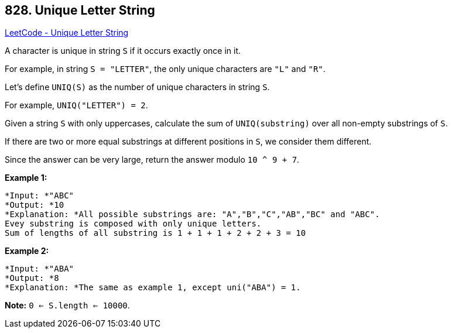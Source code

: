 == 828. Unique Letter String

https://leetcode.com/problems/unique-letter-string/[LeetCode - Unique Letter String]

A character is unique in string `S` if it occurs exactly once in it.

For example, in string `S = "LETTER"`, the only unique characters are `"L"` and `"R"`.

Let's define `UNIQ(S)` as the number of unique characters in string `S`.

For example, `UNIQ("LETTER") =  2`.

Given a string `S` with only uppercases, calculate the sum of `UNIQ(substring)` over all non-empty substrings of `S`.

If there are two or more equal substrings at different positions in `S`, we consider them different.

Since the answer can be very large, return the answer modulo `10 ^ 9 + 7`.

 

*Example 1:*

[subs="verbatim,quotes"]
----
*Input: *"ABC"
*Output: *10
*Explanation: *All possible substrings are: "A","B","C","AB","BC" and "ABC".
Evey substring is composed with only unique letters.
Sum of lengths of all substring is 1 + 1 + 1 + 2 + 2 + 3 = 10
----

*Example 2:*

[subs="verbatim,quotes"]
----
*Input: *"ABA"
*Output: *8
*Explanation: *The same as example 1, except uni("ABA") = 1.

----

 

*Note:* `0 <= S.length <= 10000`.


